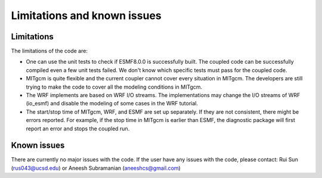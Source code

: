 ############################
Limitations and known issues
############################

Limitations
===========

The limitations of the code are:

- One can use the unit tests to check if ESMF8.0.0 is successfully built. The coupled code can be
  successfully compiled even a few unit tests failed. We don't know which specific tests must pass
  for the coupled code.
- MITgcm is quite flexible and the current coupler cannot cover every situation in MITgcm. The
  developers are still trying to make the code to cover all the modeling conditions in MITgcm.
- The WRF implements are based on WRF I/O streams. The implementations may change the I/O streams of
  WRF (io_esmf) and disable the modeling of some cases in the WRF tutorial.
- The start/stop time of MITgcm, WRF, and ESMF are set up separately. If they are not consistent,
  there might be errors reported. For example, if the stop time in MITgcm is earlier than ESMF, the
  diagnostic package will first report an error and stops the coupled run. 

Known issues
============

There are currently no major issues with the code. If the user have any issues with the code, please
contact: Rui Sun (rus043@ucsd.edu) or Aneesh Subramanian (aneeshcs@gmail.com)
